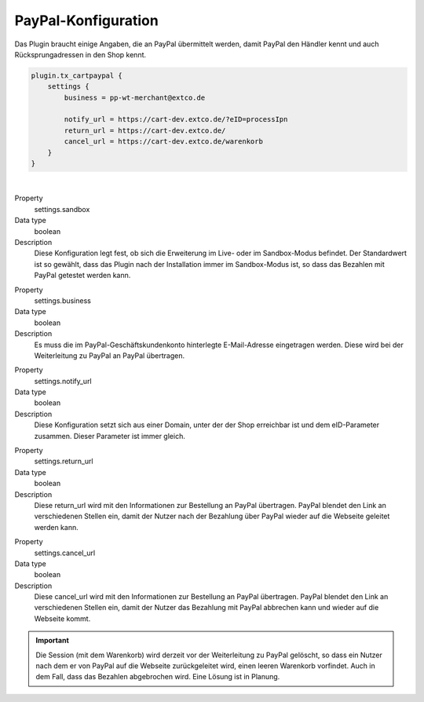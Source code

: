 .. ==================================================
.. FOR YOUR INFORMATION
.. --------------------------------------------------
.. -*- coding: utf-8 -*- with BOM.

PayPal-Konfiguration
====================

Das Plugin braucht einige Angaben, die an PayPal übermittelt werden, damit PayPal den Händler kennt und auch
Rücksprungadressen in den Shop kennt.

.. code-block:: typoscript

   plugin.tx_cartpaypal {
       settings {
           business = pp-wt-merchant@extco.de

           notify_url = https://cart-dev.extco.de/?eID=processIpn
           return_url = https://cart-dev.extco.de/
           cancel_url = https://cart-dev.extco.de/warenkorb
       }
   }

|

.. container:: table-row

   Property
         settings.sandbox
   Data type
         boolean
   Description
         Diese Konfiguration legt fest, ob sich die Erweiterung im Live- oder im Sandbox-Modus befindet. Der Standardwert ist so gewählt, dass das Plugin nach der Installation immer im Sandbox-Modus ist, so dass das Bezahlen mit PayPal getestet werden kann.

.. container:: table-row

   Property
         settings.business
   Data type
         boolean
   Description
         Es muss die im PayPal-Geschäftskundenkonto hinterlegte E-Mail-Adresse eingetragen werden. Diese wird bei der Weiterleitung zu PayPal an PayPal übertragen.

.. container:: table-row

   Property
         settings.notify_url
   Data type
         boolean
   Description
         Diese Konfiguration setzt sich aus einer Domain, unter der der Shop erreichbar ist und dem eID-Parameter zusammen. Dieser Parameter ist immer gleich.

.. container:: table-row

   Property
         settings.return_url
   Data type
         boolean
   Description
         Diese return_url wird mit den Informationen zur Bestellung an PayPal übertragen. PayPal blendet den Link an verschiedenen Stellen ein, damit der Nutzer nach der Bezahlung über PayPal wieder auf die Webseite geleitet werden kann.

.. container:: table-row

   Property
         settings.cancel_url
   Data type
         boolean
   Description
         Diese cancel_url wird mit den Informationen zur Bestellung an PayPal übertragen. PayPal blendet den Link an verschiedenen Stellen ein, damit der Nutzer das Bezahlung mit PayPal abbrechen kann und wieder auf die Webseite kommt.

.. IMPORTANT::
   Die Session (mit dem Warenkorb) wird derzeit vor der Weiterleitung zu PayPal gelöscht, so dass ein Nutzer nach dem er von PayPal auf die Webseite zurückgeleitet wird, einen leeren Warenkorb vorfindet. Auch in dem Fall, dass das Bezahlen abgebrochen wird. Eine Lösung ist in Planung.